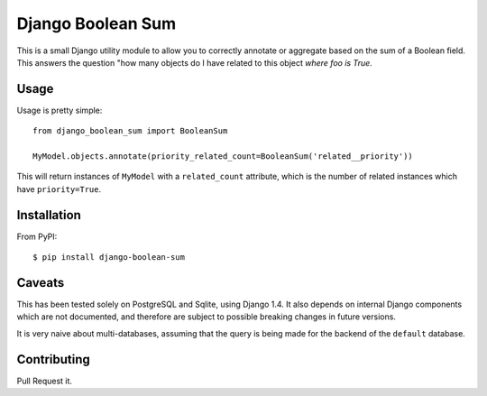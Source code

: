 Django Boolean Sum
==================

This is a small Django utility module to allow you to correctly annotate or
aggregate based on the sum of a Boolean field. This answers the question "how
many objects do I have related to this object *where foo is True*.

Usage
-----

Usage is pretty simple::

    from django_boolean_sum import BooleanSum

    MyModel.objects.annotate(priority_related_count=BooleanSum('related__priority'))

This will return instances of ``MyModel`` with a ``related_count`` attribute, which
is the number of related instances which have ``priority=True``.

Installation
------------

From PyPI::

    $ pip install django-boolean-sum

Caveats
-------

This has been tested solely on PostgreSQL and Sqlite, using Django 1.4. It also
depends on internal Django components which are not documented, and therefore
are subject to possible breaking changes in future versions.

It is very naive about multi-databases, assuming that the query is being made
for the backend of the ``default`` database.

Contributing
------------

Pull Request it.
